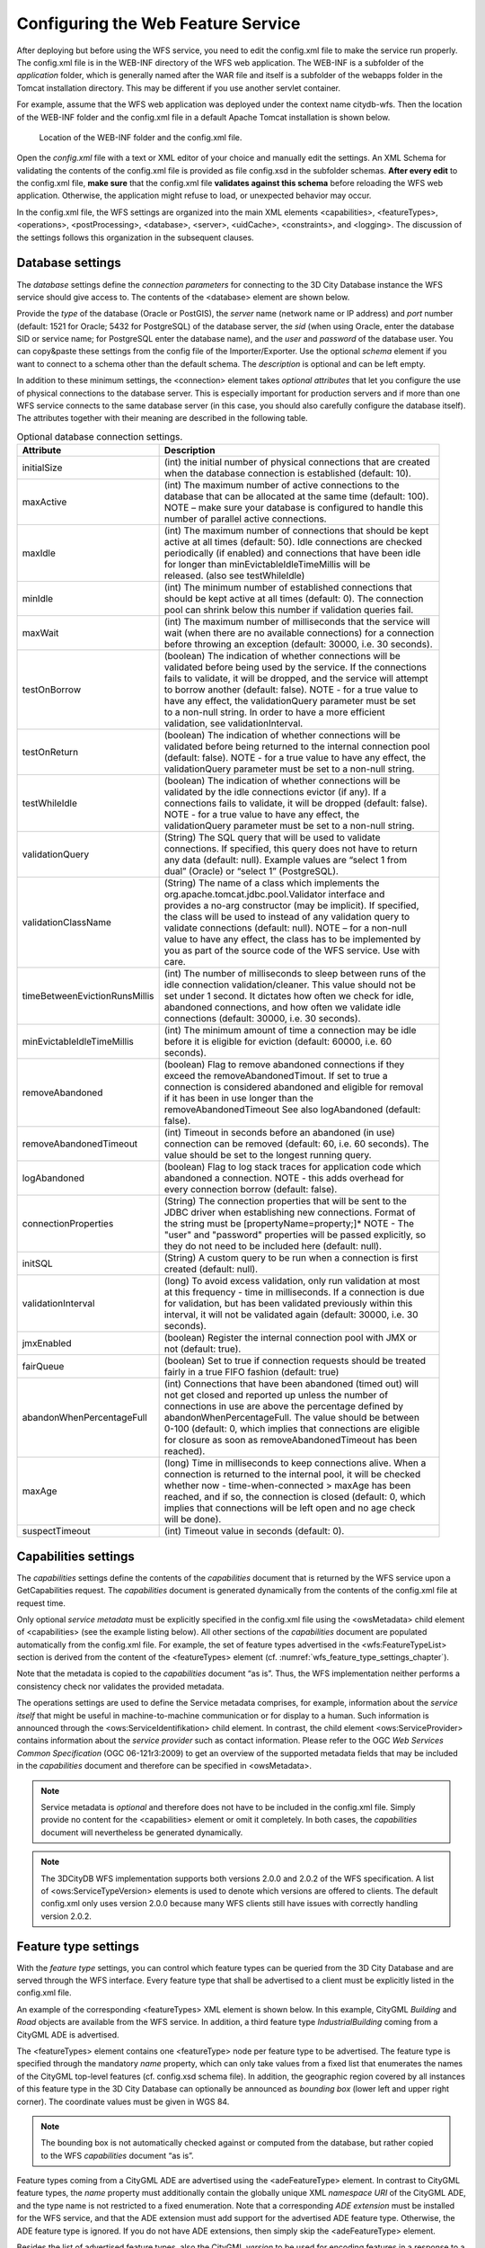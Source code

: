 Configuring the Web Feature Service
-----------------------------------

After deploying but before using the WFS service, you need to edit the
config.xml file to make the service run properly. The config.xml file is
in the WEB-INF directory of the WFS web application. The WEB-INF is a
subfolder of the *application* folder, which is generally named after
the WAR file and itself is a subfolder of the webapps folder in the
Tomcat installation directory. This may be different if you use another
servlet container.

For example, assume that the WFS web application was deployed under the
context name citydb-wfs. Then the location of the WEB-INF folder and the
config.xml file in a default Apache Tomcat installation is shown below.

.. figure:: ../media/wfs_config_file_path_fig.png
   :name: wfs_config_file_path_fig

   Location of the WEB-INF folder and the config.xml file.

Open the *config.xml* file with a text or XML editor of your choice and
manually edit the settings. An XML Schema for validating the contents of
the config.xml file is provided as file config.xsd in the subfolder
schemas. **After every edit** to the config.xml file, **make sure** that
the config.xml file **validates against this schema** before reloading
the WFS web application. Otherwise, the application might refuse to
load, or unexpected behavior may occur.

In the config.xml file, the WFS settings are organized into the main XML
elements <capabilities>, <featureTypes>, <operations>, <postProcessing>,
<database>, <server>, <uidCache>, <constraints>, and <logging>. The
discussion of the settings follows this organization in the subsequent
clauses.


.. _wfs_database_settings_chapter:

Database settings
~~~~~~~~~~~~~~~~~

The *database* settings define the *connection parameters* for
connecting to the 3D City Database instance the WFS service should give
access to. The contents of the <database> element are shown below.

.. code-block:: xml
   :caption: Database settings in the WFS config.xml file.
   :name: wfs_config_listing

   <database>
     <connection
      initialSize="10"
      maxActive="100"
      maxIdle="50"
      minIdle="0"
      suspectTimeout="60"
      timeBetweenEvictionRunsMillis="30000"
      minEvictableIdleTimeMillis="60000">
       <description/>
       <type>PostGIS</type>
       <server/>
       <port>5432</port>li
       <sid/>
       <schema/>
       <user/>
       <password/>
     </connection>
   </database>

Provide the *type* of the database (Oracle or PostGIS), the *server*
name (network name or IP address) and *port* number (default: 1521 for
Oracle; 5432 for PostgreSQL) of the database server, the *sid* (when
using Oracle, enter the database SID or service name; for PostgreSQL
enter the database name), and the *user* and *password* of the database
user. You can copy&paste these settings from the config file of the
Importer/Exporter. Use the optional *schema* element if you want to
connect to a schema other than the default schema. The *description* is
optional and can be left empty.

In addition to these minimum settings, the <connection> element takes
*optional attributes* that let you configure the use of physical
connections to the database server. This is especially important for
production servers and if more than one WFS service connects to the same
database server (in this case, you should also carefully configure the
database itself). The attributes together with their meaning are
described in the following table.

.. list-table::  Optional database connection settings.
   :name: wfs_database_connection_settings_table

   * - | **Attribute**
     - | **Description**
   * - | initialSize
     - | (int) the initial number of physical connections that are created
       | when the database connection is established (default: 10).
   * - | maxActive
     - | (int) The maximum number of active connections to the
       | database that can be allocated at the same time (default: 100).
       | NOTE – make sure your database is configured to handle this
       | number of parallel active connections.
   * - | maxIdle
     - | (int) The maximum number of connections that should be kept
       | active at all times (default: 50). Idle connections are checked
       | periodically (if enabled) and connections that have been idle
       | for longer than minEvictableIdleTimeMillis will be
       | released. (also see testWhileIdle)
   * - | minIdle
     - | (int) The minimum number of established connections that
       | should be kept active at all times (default: 0). The connection
       | pool can shrink below this number if validation queries fail.
   * - | maxWait
     - | (int) The maximum number of milliseconds that the service will
       | wait (when there are no available connections) for a connection
       | before throwing an exception (default: 30000, i.e. 30 seconds).
   * - | testOnBorrow
     - | (boolean) The indication of whether connections will be
       | validated before being used by the service. If the connections
       | fails to validate, it will be dropped, and the service will attempt
       | to borrow another (default: false). NOTE - for a true value to
       | have any effect, the validationQuery parameter must be set
       | to a non-null string. In order to have a more efficient
       | validation, see validationInterval.
   * - | testOnReturn
     - | (boolean) The indication of whether connections will be
       | validated before being returned to the internal connection pool
       | (default: false). NOTE - for a true value to have any effect, the
       | validationQuery parameter must be set to a non-null string.
   * - | testWhileIdle
     - | (boolean) The indication of whether connections will be
       | validated by the idle connections evictor (if any). If a
       | connections fails to validate, it will be dropped (default: false).
       | NOTE - for a true value to have any effect, the
       | validationQuery parameter must be set to a non-null string.
   * - | validationQuery
     - | (String) The SQL query that will be used to validate
       | connections. If specified, this query does not have to return
       | any data (default: null). Example values are “select 1 from
       | dual” (Oracle) or “select 1” (PostgreSQL).
   * - | validationClassName
     - | (String) The name of a class which implements the
       | org.apache.tomcat.jdbc.pool.Validator interface and
       | provides a no-arg constructor (may be implicit). If specified,
       | the class will be used to instead of any validation query to
       | validate connections (default: null). NOTE – for a non-null
       | value to have any effect, the class has to be implemented by
       | you as part of the source code of the WFS service. Use with
       | care.
   * - | timeBetweenEvictionRunsMillis
     - | (int) The number of milliseconds to sleep between runs of the
       | idle connection validation/cleaner. This value should not be
       | set under 1 second. It dictates how often we check for idle,
       | abandoned connections, and how often we validate idle
       | connections (default: 30000, i.e. 30 seconds).
   * - | minEvictableIdleTimeMillis
     - | (int) The minimum amount of time a connection may be idle
       | before it is eligible for eviction (default: 60000, i.e. 60
       | seconds).
   * - | removeAbandoned
     - | (boolean) Flag to remove abandoned connections if they
       | exceed the removeAbandonedTimout. If set to true a
       | connection is considered abandoned and eligible for removal
       | if it has been in use longer than the
       | removeAbandonedTimeout See also logAbandoned (default:
       | false).
   * - | removeAbandonedTimeout
     - | (int) Timeout in seconds before an abandoned (in use)
       | connection can be removed (default: 60, i.e. 60 seconds). The
       | value should be set to the longest running query.
   * - | logAbandoned
     - | (boolean) Flag to log stack traces for application code which
       | abandoned a connection. NOTE - this adds overhead for
       | every connection borrow (default: false).
   * - | connectionProperties
     - | (String) The connection properties that will be sent to the
       | JDBC driver when establishing new connections. Format of
       | the string must be [propertyName=property;]* NOTE - The
       | "user" and "password" properties will be passed explicitly, so
       | they do not need to be included here (default: null).
   * - | initSQL
     - | (String) A custom query to be run when a connection is first
       | created (default: null).
   * - | validationInterval
     - | (long) To avoid excess validation, only run validation at most
       | at this frequency - time in milliseconds. If a connection is due
       | for validation, but has been validated previously within this
       | interval, it will not be validated again (default: 30000, i.e. 30
       | seconds).
   * - | jmxEnabled
     - | (boolean) Register the internal connection pool with JMX or
       | not (default: true).
   * - | fairQueue
     - | (boolean) Set to true if connection requests should be treated
       | fairly in a true FIFO fashion (default: true)
   * - | abandonWhenPercentageFull
     - | (int) Connections that have been abandoned (timed out) will
       | not get closed and reported up unless the number of
       | connections in use are above the percentage defined by
       | abandonWhenPercentageFull. The value should be between
       | 0-100 (default: 0, which implies that connections are eligible
       | for closure as soon as removeAbandonedTimeout has been
       | reached).
   * - | maxAge
     - | (long) Time in milliseconds to keep connections alive. When a
       | connection is returned to the internal pool, it will be checked
       | whether now - time-when-connected > maxAge has been
       | reached, and if so, the connection is closed (default: 0, which
       | implies that connections will be left open and no age check
       | will be done).
   * - | suspectTimeout
     - | (int) Timeout value in seconds (default: 0).

.. _wfs_capabilities_settings_chapter:

Capabilities settings
~~~~~~~~~~~~~~~~~~~~~

The *capabilities* settings define the contents of the *capabilities*
document that is returned by the WFS service upon a GetCapabilities
request. The *capabilities* document is generated dynamically from the
contents of the config.xml file at request time.

Only optional *service metadata* must be explicitly specified in the
config.xml file using the <owsMetadata> child element of <capabilities>
(see the example listing below). All other sections of the
*capabilities* document are populated automatically from the config.xml
file. For example, the set of feature types advertised in the
<wfs:FeatureTypeList> section is derived from the content of the
<featureTypes> element (cf. :numref:`wfs_feature_type_settings_chapter`).

Note that the metadata is copied to the *capabilities* document “as is”.
Thus, the WFS implementation neither performs a consistency check nor
validates the provided metadata.

.. code-block:: xml
   :caption: Service metadata settings in the WFS config.xml file.
   :name: wfs_metadata_settings_listing

   <capabilities>
     <owsMetadata>
       <ows:ServiceIdentification>
         <ows:Title>3D City Database Web Feature Service</ows:Title>
         <ows:ServiceType>WFS</ows:ServiceType>
         <ows:ServiceTypeVersion>2.0.0</ows:ServiceTypeVersion>
       </ows:ServiceIdentification>
       <ows:ServiceProvider>
         <ows:ProviderName/>
         <ows:ServiceContact/>
       </ows:ServiceProvider>
     </owsMetadata>
   </capabilities>

The operations settings are used to define the
Service metadata comprises, for example, information about the *service
itself* that might be useful in machine-to-machine communication or for
display to a human. Such information is announced through the
<ows:ServiceIdentifikation> child element. In contrast, the child
element <ows:ServiceProvider> contains information about the *service
provider* such as contact information. Please refer to the OGC *Web
Services Common Specification* (OGC 06-121r3:2009) to get an overview of
the supported metadata fields that may be included in the *capabilities*
document and therefore can be specified in <owsMetadata>.

.. note::
   Service metadata is *optional* and therefore does not have to be
   included in the config.xml file. Simply provide no content for the
   <capabilities> element or omit it completely. In both cases, the
   *capabilities* document will nevertheless be generated dynamically.

.. note::
   The 3DCityDB WFS implementation supports both versions 2.0.0 and
   2.0.2 of the WFS specification. A list of <ows:ServiceTypeVersion>
   elements is used to denote which versions are offered to clients. The
   default config.xml only uses version 2.0.0 because many WFS clients
   still have issues with correctly handling version 2.0.2.


.. _wfs_feature_type_settings_chapter:

Feature type settings
~~~~~~~~~~~~~~~~~~~~~

With the *feature type* settings, you can control which feature types
can be queried from the 3D City Database and are served through the WFS
interface. Every feature type that shall be advertised to a client must
be explicitly listed in the config.xml file.

An example of the corresponding <featureTypes> XML element is shown
below. In this example, CityGML *Building* and *Road* objects are
available from the WFS service. In addition, a third feature type
*IndustrialBuilding* coming from a CityGML ADE is advertised.

.. code-block:: xml
   :caption: Advertised feature types in the WFS config.xml file.
   :name: wfs_feature_types_config_listing

   <featureTypes>
     <featureType>
       <name>Building</name>
       <ows:WGS84BoundingBox>
         <ows:LowerCorner>-180 -90</ows:LowerCorner>
         <ows:UpperCorner>180 90</ows:UpperCorner>
       </ows:WGS84BoundingBox>
     </featureType>
     <featureType>
       <name>Road</name>
       <ows:WGS84BoundingBox>
         <ows:LowerCorner>-180 -90</ows:LowerCorner>
         <ows:UpperCorner>180 90</ows:UpperCorner>
       </ows:WGS84BoundingBox>
     </featureType>
     <adeFeatureType>
       <name namespaceURI="http://www.citygml.org/ade/TestADE/1.0">IndustrialBuilding</name>
       <ows:WGS84BoundingBox>
         <ows:LowerCorner>-180 -90</ows:LowerCorner>
         <ows:UpperCorner>180 90</ows:UpperCorner>
       </ows:WGS84BoundingBox>
     </adeFeatureType>
     <version isDefault="true">2.0</version>
     <version>1.0</version>
   </featureTypes>

The <featureTypes> element contains one <featureType> node per feature
type to be advertised. The feature type is specified through the
mandatory *name* property, which can only take values from a fixed list
that enumerates the names of the CityGML top-level features (cf.
config.xsd schema file). In addition, the geographic region covered by
all instances of this feature type in the 3D City Database can
optionally be announced as *bounding box* (lower left and upper right
corner). The coordinate values must be given in WGS 84.

.. note::
   The bounding box is not automatically checked against or
   computed from the database, but rather copied to the WFS *capabilities*
   document “as is”.

Feature types coming from a CityGML ADE are advertised using the
<adeFeatureType> element. In contrast to CityGML feature types, the
*name* property must additionally contain the globally unique XML
*namespace URI* of the CityGML ADE, and the type name is not restricted
to a fixed enumeration. Note that a corresponding *ADE extension* must
be installed for the WFS service, and that the ADE extension must add
support for the advertised ADE feature type. Otherwise, the ADE feature
type is ignored. If you do not have ADE extensions, then simply skip the
<adeFeatureType> element.

Besides the list of advertised feature types, also the CityGML *version*
to be used for encoding features in a response to a client’s request has
to be specified. Use the <version> element for this purpose, which takes
either 2.0 (for CityGML 2.0) or 1.0 (for CityGML 1.0) as value. If both
versions shall be supported, simply use two <version> elements. However,
in this case, you should define the *default version* to be used by the
WFS by setting the isDefault attribute to true on one of the elements
(otherwise, CityGML 2.0 will be the default).


.. _wfs_operations_settings_chapter:

Operations settings
~~~~~~~~~~~~~~~~~~~

The *operations* settings are used to define the operation-specific
behavior of the WFS.

.. code-block:: xml
   :caption: Operations settings in the WFS config.xml file.
   :name: wfs_operation_settings_config_listing

   <operations>
     <requestEncoding>
       <method>KVP+XML</method>
       <useXMLValidation>true</useXMLValidation>
     </requestEncoding>
     <exportCityDBMetadata>false</exportCityDBMetadata>
     <GetFeature>
       <outputFormats>
         <outputFormat name="application/gml+xml; version=3.1"/>
         <outputFormat name="application/json"/>
       </outputFormats>
     </GetFeature>
   </operations>

The <requestEncoding> element determines whether the WFS shall support
XML-encoded and/or KVP-encoded requests. The desired method is chosen
using the <method> child element that accepts the values “KVP”, “XML”
and “KVP+XML” (default: KVP+XML). When setting the <useXMLValidation>
child element to true, all XML encoded operation requests sent to the
WFS are first validated against the WFS and CityGML XML schemas.
Requests that violate the schemas are not processed but instead a
corresponding error message is sent back to the client. Although XML
validation might take some milliseconds, it is **highly recommended** to
always set this option to true to avoid unexpected failures due to XML
issues.

With this version of the WFS interface, the only operation that can be
further configured is the <GetFeature> operation. You can choose the
available *output formats* that can be used in encoding the response to
the client. The value “application/gml+xml; version=3.1” is the default
and basically means that the response to a *GetFeature* operation will
be purely XML-encoded (using CityGML as encoding format with the version
specified in the *feature type* settings, cf. :numref:`wfs_feature_type_settings_chapter`). In
addition, the WFS can advertise the output format “application/json”. In
this case, the response is delivered in CityJSON format. [9]_ CityJSON
is a JSON-based encoding of a subset of the CityGML data model. The
3DCityDB WFS supports version 0.6 of CityJSON. Note that the format is
still under development.

.. note::
   The WFS can only advertise the different output formats in the
   *capabilities* document. It is up to the client though to choose one of
   these output formats when requesting feature data from the WFS.


.. _postprocessing:

Postprocessing settings
~~~~~~~~~~~~~~~~~~~~~~~

The *postprocessing* settings allow for specifying XSLT transformations
that are applied on the CityGML data of a WFS response before sending
the response to the client.

.. code-block:: xml
   :caption: Postprocessing settings in the WFS config.xml file.
   :name: wfs_postprocessing_settings_config_listing

   <postProcessing>
     <xslTransformation isEnabled="true">
       <stylesheet>AdV-coordinates-formatter.xsl</stylesheet>
     </xslTransformation>
   </postProcessing>

To enable transformations, set the *isEnabled* attribute on the
<xslTransformation> child element to *true*. In addition, provide one or
more <stylesheet> elements enumerating the XSLT stylesheets that shall
be applied in the transformation. The stylesheets are supposed to be
stored in the xslt-stylesheets subfolder of the WEB-INF folder of your
WFS application. Thus, any relative path provided as <stylesheet> will
be resolved against WEB-INF/xslt-stylesheets/. You may alternatively
provide an absolute path pointing to another location in your local file
system. However, note that the WFS web application must have appropriate
access rights to this location.

If you provide more than one XSLT stylesheet, then the stylesheets are
executed in the given sequence of the <stylesheet> elements, with the
output of a stylesheet being the input for its direct successor.

.. note::
   To be able to handle arbitrarily large exports, the WFS process
   reads single top-level features from the database, which are then
   written to the response stream. Each XSLT stylesheet will hence just
   work on individual top-level features but not on the entire response.

.. note::
   The output of each XSLT stylesheet must again be a valid CityGML
   structure.

.. note::
   Only stylesheets written in the XSLT language version 1.0 are
   supported.


.. _server:

Server settings
~~~~~~~~~~~~~~~

*Server-specific* settings are available through the <server> element in
the config.xml file.

.. code-block:: xml
   :caption: Server settings in the WFS config.xml file.
   :name: wfs_server_settings_config_listing

   <server>
     <externalServiceURL>http://yourserver.org/citydb-wfs</externalServiceURL>
     <maxParallelRequests>30</maxParallelRequests>
     <waitTimeout>60</waitTimeout>
     <enableCORS>true</enableCORS>
   </server>

The external service URL of the WFS can be denoted using the
<externalServiceURL> element. The URL should include the *protocol*
(typically http or https), the *server name* and the full *context path*
where the service is available for clients. Also announce the *port* on
which the service listens if it is not equal to the default port
associated with the given protocol.

.. note::
   The service URL is **not configured** through <externalServiceURL>.
   It rather follows from your servlet container settings and network
   access settings (e.g., if your servlet container is behind a reverse
   proxy). The <externalServiceURL> value is *only used in the
   capabilities* document and thus announced to a client. Most clients
   rely on the service URL in the *capabilities* document and will send
   requests to this URL. So, make sure that the WFS is available at the
   <externalServiceURL> provided in the config.xml.

The <maxParallelRequests> value defines how many requests will be
handled by the WFS service at the same time (default: 30). If the number
of parallel requests exceeds the given limit, then new requests are
blocked until active requests have been fully processed and the total
number of active requests has fallen below the limit.

.. note::
   Every WFS can only open a maximum number of physical connections
   to the database system running the 3D City Database instance. This upper
   limit is set through the maxActive attribute on the <connection> element
   (cf. :numref:`wfs_database_settings_chapter`).
   Since every request may use more than one
   connection, make sure that the total number of parallel requests is
   below the maximum number of physical connections.

In case an incoming request is blocked because the maximum number of
parallel requests has been reached, the <waitTimeout> option lets you
specify the maximum time in seconds the WFS service waits for a free
request slot before sending an error message to the client (default: 60
seconds).

The flag <enableCORS> (default: *true*) allows for enabling
*Cross-Origin Resource Sharing* (CORS). Usually, the
*Same-Origin-Policy* (SOP) forbids a client to send Cross-Origin
requests. If CORS is enabled, the WFS server sends the HTTP header
Access-Control-Allow-Origin with the value \* in the response.


.. _cache:

Cache settings
~~~~~~~~~~~~~~

When exporting data, the WFS must keep track of various temporary
information. For instance, when resolving XLinks, the gml:id values as
well as additional information about the related features and geometries
must be available. This information is kept in main memory for
performance. However, when memory limits are reached, the cache is
written to *temporary tables* in the database.

Per default, temporary tables are created in the *3D City Database
instance* itself. The tables are populated during the export operation
and are automatically dropped after the operation has finished.
Alternatively, the *cache* settings available through the <uidCache>
element let a user choose to store the temporary information in the
*local file system* instead.

.. code-block:: xml
   :caption: Cache settings in the WFS config.xml file.
   :name: wfs_cache_settings_config_listing

   <uidCache>
     <mode>local</mode>
   </uidCache>

The <mode> property allows for switching between *database* cache
(default) and *local* cache. Some reasons for using a local, file-based
storage are:

-  The 3D City Database instance is kept clean from any additional
   (temporary) table.

-  If the Importer/Exporter runs on a different machine than the 3D City
   Database instance, sending temporary information over the network
   might be slow. In such cases, using a local storage might help to
   increase performance.


.. _constraints:

Constraints settings
~~~~~~~~~~~~~~~~~~~~

The <constraints> element of the config.xml allows for defining
constraints on dedicated WFS operations.

.. code-block:: xml
   :caption: Security settings in the WFS config.xml file.
   :name: wfs_constraints_settings_config_listing

   <constraints>
     <countDefault>10</countDefault>
     <stripGeometry>false</stripGeometry>
     <lodFilter mode="and" searchMode="depth" searchDepth="2">
       <lod>2</lod>
       <lod>3</lod>
     </lodFilter>
   </constraints>

The <countDefault> constraint restricts the number of city objects to be
returned by the WFS to the user-defined value, even if the request is
satisfied by more city objects in the 3D City Database. The default
behavior is to return *all* city objects matching a request. If a
maximum count limit is defined, then this limit is automatically
advertised in the server’s capabilities document using the CountDefault
constraint.

When setting <stripGeometry> to *true* (default: *false*), the WFS will
remove all spatial properties from a city object before returning the
city object to the client. Thus, the client will not receive any
geometry values.

The <lodFilter> constraint defines a server-side filter on the LoD
representations of the city objects. When using this constraint, city
objects in a response document will only contain those LoD levels that
are enumerated using one or more <lod> child elements of <lodFilter>.
Further LoD representations of a city object, if any, are automatically
removed. If a city object satisfies a query but does not have a geometry
representation in at least one of the specified LoD levels, it will be
skipped from the response document and thus not returned to the client.

The default behavior of the LoD filter can be adapted using attributes
on the <lodFilter> element. The *mode* attribute defines whether a city
object must have a spatial representation in all (“*and*\ ”) or just one
(“*or*\ ”) of the provided LoD levels. If setting *searchMode* to
“\ *depth*\ ”, then you can use the additional *searchDepth* attribute
to specify how many levels of nested city objects shall be considered
when searching for matching LoD representations. If *searchMode* is set
to “\ *all*\ ”, then all nested city objects will be considered.

.. note::
   The constraint settings in config.xml do not replace a real
   security layer on user, database or network level. So, it is your
   responsibility to take any reasonable physical, technical and
   administrative measures to secure the WFS service and the access to
   the 3D City Database.


.. _logging:

Logging settings
~~~~~~~~~~~~~~~~

The WFS service logs messages and errors that occur during operations to
a dedicated log file. Entries in the log file are associated with a
timestamp, the severity of the event and the IP address of the client
(if available). Per default, the log is stored in the file
WEB-INF/wfs.log within the *application folder* of the WFS web
application.

The <logging> element in the config.xml file is used to adapt these
default settings. The attribute *logLevel* on the <file> child element
lets you change the severity level for log messages to *debug*, *info*,
*warn*, or *error* (default: info). Additionally, you can provide an
alternative absolute path and filename where to store the log messages.

.. note::
   A web application typically has limited access to the file
   system for security reasons. Thus, make sure that the log file is
   accessible for the WFS web application. Check the documentation of your
   servlet container for details.

If you want log messages to be additionally printed to the console, then
simply include the <console> child element as well. The <console>
element also provides a *logLevel* attribute to define the severity
level.

.. code-block:: xml
   :caption: Logging settings in the WFS config.xml file.
   :name: wfs_logging_settings_config_listing

   <logging>
     <console logLevel="info"/>
     <file logLevel="info">
       <fileName>path/to/your/wfs.log</fileName>
     </file>
   </logging>

.. note::
   Log messages are continuously written to the same log file. The
   WFS application does not include any mechanism to truncate or rotate the
   log file in case the file size grows over a certain limit. So make sure
   you configure log rotation on your server.

